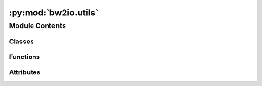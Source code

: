 :py:mod:`bw2io.utils`
=====================

.. py:module:: bw2io.utils


Module Contents
---------------

Classes
~~~~~~~

.. autoapisummary::

   bw2io.utils.ExchangeLinker



Functions
~~~~~~~~~

.. autoapisummary::

   bw2io.utils.es2_activity_hash
   bw2io.utils.format_for_logging
   bw2io.utils.load_json_data_file
   bw2io.utils.rescale_exchange
   bw2io.utils.standardize_method_to_len_3



Attributes
~~~~~~~~~~

.. autoapisummary::

   bw2io.utils.DEFAULT_FIELDS
   bw2io.utils.activity_hash


.. py:class:: ExchangeLinker

   .. py:attribute:: field_funcs

      

   .. py:attribute:: re_sub

      

   .. py:method:: activity_hash(act, fields=DEFAULT_FIELDS, case_insensitive=True, strip=True)
      :classmethod:

      Hash an activity dataset.

      Used to import data formats like ecospold 1 (ecoinvent v1-2) and SimaPro, where no unique attributes for         datasets are given. This is clearly an imperfect and brittle solution, but there is no other obvious          approach at this time.

      The fields used can be optionally specified in ``fields``.

      No fields are required; an empty string is used if a field isn't present. All fields are cast to lower case.

      By default, uses the following, in order:
          * name
          * categories
          * unit
          * reference product
          * location

      :param \* *data*: The :ref:`activity dataset data <database-documents>`.
      :type \* *data*: dict
      :param \* *fields*: Optional list of fields to hash together. Default is             ``('name', 'categories', 'unit', 'reference product', 'location')``.
      :type \* *fields*: list
      :param \* *case_insensitive*: Cast everything to lowercase before computing hash. Default is ``True``.
      :type \* *case_insensitive*: bool

      :returns: A MD5 hash string, hex-encoded.


   .. py:method:: format_nonunique_key_error(obj, fields, others)
      :staticmethod:


   .. py:method:: link_activities_to_database(activities, other=None, fields=DEFAULT_FIELDS, relink=False)
      :classmethod:


   .. py:method:: link_iterable_by_fields(unlinked, other=None, fields=DEFAULT_FIELDS, kind=None, internal=False, relink=False)
      :classmethod:

      Generic function to link objects in ``unlinked`` to objects in ``other`` using fields ``fields``.

      The database to be linked must have uniqueness for each object for the given ``fields``.

      If ``kind``, limit objects in ``unlinked`` of type ``kind``.

      If ``relink``, link to objects which already have an ``input``. Otherwise, skip already linked objects.

      If ``internal``, linked ``unlinked`` to other objects in ``unlinked``. Each object must have the attributes         ``database`` and ``code``.


   .. py:method:: parse_field(field_value, case_insensitive=True, strip=True, re_sub=re_sub)
      :staticmethod:



.. py:function:: es2_activity_hash(activity, flow)

   Generate unique ID for ecoinvent3 dataset.

   Despite using a million UUIDs, there is actually no unique ID in an ecospold2 dataset. Datasets are uniquely identified by the combination of activity and flow UUIDs.


.. py:function:: format_for_logging(obj)


.. py:function:: load_json_data_file(filename)


.. py:function:: rescale_exchange(exc, factor)

   Rescale exchanges, including formulas and uncertainty values, by a constant factor.

   No generally recommended, but needed for use in unit conversions. Not well tested.



.. py:function:: standardize_method_to_len_3(name, padding='--', joiner=',')

   Standardize an LCIA method name to a length 3 tuple.

   ``name`` is the current name.
   ``padding`` is the string to use for missing fields.



.. py:data:: DEFAULT_FIELDS
   :value: ('name', 'categories', 'unit', 'reference product', 'location')

   

.. py:data:: activity_hash

   

